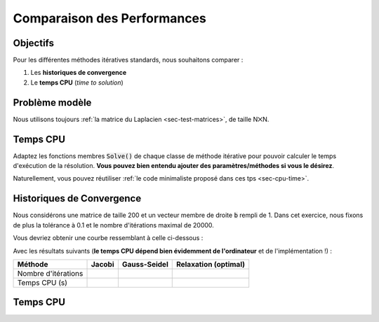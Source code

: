 Comparaison des Performances
============================

Objectifs
---------

Pour les différentes méthodes itératives standards, nous souhaitons comparer :

1. Les **historiques de convergence**
2. Le **temps CPU** (*time to solution*)

.. proof:tips::

  Pensez à préparer vos classes/fonctions pour :ref:`sortir et traiter vos données <sec-json>`.

Problème modèle
---------------

Nous utilisons toujours :ref:`la matrice du Laplacien <sec-test-matrices>`, de taille N⨉N.

Temps CPU
---------

Adaptez les fonctions membres :code:`Solve()` de chaque classe de méthode itérative pour pouvoir calculer le temps d'exécution de la résolution. **Vous pouvez bien entendu ajouter des paramètres/méthodes si vous le désirez**.

Naturellement, vous pouvez réutiliser :ref:`le code minimaliste proposé dans ces tps <sec-cpu-time>`.

Historiques de Convergence
--------------------------

Nous considérons une matrice de taille 200 et un vecteur membre de droite :code:`b` rempli de 1. Dans cet exercice, nous fixons de plus la tolérance à 0.1 et le nombre d'itérations maximal de 20000.

.. proof:exercise::

  Sur une même figure, affichez les courbes de la norme du résidu relatif (:math:`\|\mathrm{r}\|/\|\mathrm{b}\|`) en fonction du numéro de l'itération pour chaque méthode itérative. Cette figure s'appelle **l'historique de convergence**.

  Quelle méthode itérative est la plus rapide (en terme de nombre d'itérations) ?


Vous devriez obtenir une courbe ressemblant à celle ci-dessous :

.. raw:: html

  <div id="convergence_history"></div>

Avec les résultats suivants (**le temps CPU dépend bien évidemment de l'ordinateur** et de l'implémentation !) :

.. raw:: html

  <div id="table_iterative_standard">

+---------------------+--------+--------------+----------------------+
| Méthode             | Jacobi | Gauss-Seidel | Relaxation (optimal) |
+=====================+========+==============+======================+
| Nombre d'itérations |        |              |                      |
+---------------------+--------+--------------+----------------------+
| Temps CPU (s)       |        |              |                      |
+---------------------+--------+--------------+----------------------+

.. raw:: html

  </div>

Temps CPU
---------

.. proof:exercise::

  Pour N=10 à 200, avec un pas de 10, calculez le temps CPU (en secondes) pour chaque méthode itérative. Affichez sur une même figure chaque courbe :ref:`"temps CPU (s)" <sec-cpu-time>` en fonction du "numéro de l'itération".

  Quelle méthode itérative est la plus rapide (en terme de secondes) ?

.. raw:: html

  <script defer type="text/javascript" src="../../_static/js/data_standard_iterative.js"></script>
  <script defer type="text/javascript" src="../../_static/js/standard_iterative.js"></script>